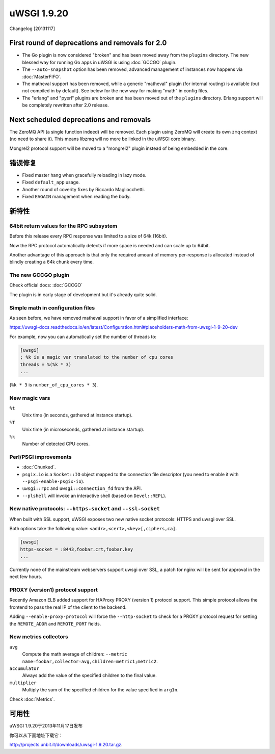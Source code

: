 uWSGI 1.9.20
============

Changelog [20131117]

First round of deprecations and removals for 2.0
************************************************

* The Go plugin is now considered "broken" and has been moved away from the ``plugins`` directory. The new blessed way for running Go apps in uWSGI is using :doc:`GCCGO` plugin.
* The ``--auto-snapshot`` option has been removed, advanced management of instances now happens via :doc:`MasterFIFO`.
* The matheval support has been removed, while a generic "matheval" plugin (for internal routing) is available (but not compiled in by default). See below for the new way for making "math" in config files.
* The "erlang" and "pyerl" plugins are broken and has been moved out of the ``plugins`` directory. Erlang support will be completely rewritten after 2.0 release.

Next scheduled deprecations and removals
****************************************

The ZeroMQ API (a single function indeed) will be removed. Each plugin using ZeroMQ will create its own ``zmq`` context (no need to share it). This means libzmq will no more be linked in the uWSGI core binary.

Mongrel2 protocol support will be moved to a "mongrel2" plugin instead of being embedded in the core.

错误修复
********

* Fixed master hang when gracefully reloading in lazy mode.
* Fixed ``default_app`` usage.
* Another round of coverity fixes by Riccardo Magliocchetti.
* Fixed ``EAGAIN`` management when reading the body.

新特性
********

64bit return values for the RPC subsystem
^^^^^^^^^^^^^^^^^^^^^^^^^^^^^^^^^^^^^^^^^

Before this release every RPC response was limited to a size of 64k (16bit).

Now the RPC protocol automatically detects if more space is needed and can scale up to 64bit.

Another advantage of this approach is that only the required amount of memory per-response is allocated instead of blindly
creating a 64k chunk every time.

The new GCCGO plugin
^^^^^^^^^^^^^^^^^^^^

Check official docs: :doc:`GCCGO`

The plugin is in early stage of development but it's already quite solid.

Simple math in configuration files
^^^^^^^^^^^^^^^^^^^^^^^^^^^^^^^^^^

As seen before, we have removed matheval support in favor of a simplified interface:

https://uwsgi-docs.readthedocs.io/en/latest/Configuration.html#placeholders-math-from-uwsgi-1-9-20-dev

For example, now you can automatically set the number of threads to:

.. code-block:: ini

   [uwsgi]
   ; %k is a magic var translated to the number of cpu cores
   threads = %(%k * 3)
   ...

(``%k * 3`` is ``number_of_cpu_cores * 3``).

New magic vars
^^^^^^^^^^^^^^

``%t``
    Unix time (in seconds, gathered at instance startup).

``%T``
    Unix time (in microseconds, gathered at instance startup).

``%k``
    Number of detected CPU cores.

Perl/PSGI improvements
^^^^^^^^^^^^^^^^^^^^^^

* :doc:`Chunked`.
* ``psgix.io`` is a ``Socket::IO`` object mapped to the connection file descriptor (you need to enable it with ``--psgi-enable-psgix-io``).
* ``uwsgi::rpc`` and ``uwsgi::connection_fd`` from the API.
* ``--plshell`` will invoke an interactive shell (based on ``Devel::REPL``).

New native protocols: ``--https-socket`` and ``--ssl-socket``
^^^^^^^^^^^^^^^^^^^^^^^^^^^^^^^^^^^^^^^^^^^^^^^^^^^^^^^^^^^^^

When built with SSL support, uWSGI exposes two new native socket protocols: HTTPS and uwsgi over SSL.

Both options take the following value: ``<addr>,<cert>,<key>[,ciphers,ca]``.

.. code-block:: ini

   [uwsgi]
   https-socket = :8443,foobar.crt,foobar.key
   ...
   
Currently none of the mainstream webservers support uwsgi over SSL, a patch for nginx will be sent for approval in the next few hours.

PROXY (version1) protocol support
^^^^^^^^^^^^^^^^^^^^^^^^^^^^^^^^^

Recently Amazon ELB added support for HAProxy PROXY (version 1) protocol support. This simple protocol allows the frontend to pass
the real IP of the client to the backend.

Adding ``--enable-proxy-protocol`` will force the ``--http-socket`` to check for a PROXY protocol request for setting the ``REMOTE_ADDR`` and ``REMOTE_PORT`` fields.

New metrics collectors
^^^^^^^^^^^^^^^^^^^^^^

``avg``
    Compute the math average of children: ``--metric name=foobar,collector=avg,children=metric1;metric2``.

``accumulator``
    Always add the value of the specified children to the final value.

``multiplier``
    Multiply the sum of the specified children for the value specified in ``arg1n``.

Check :doc:`Metrics`.

可用性
************

uWSGI 1.9.20于2013年11月17日发布

你可以从下面地址下载它：

http://projects.unbit.it/downloads/uwsgi-1.9.20.tar.gz.